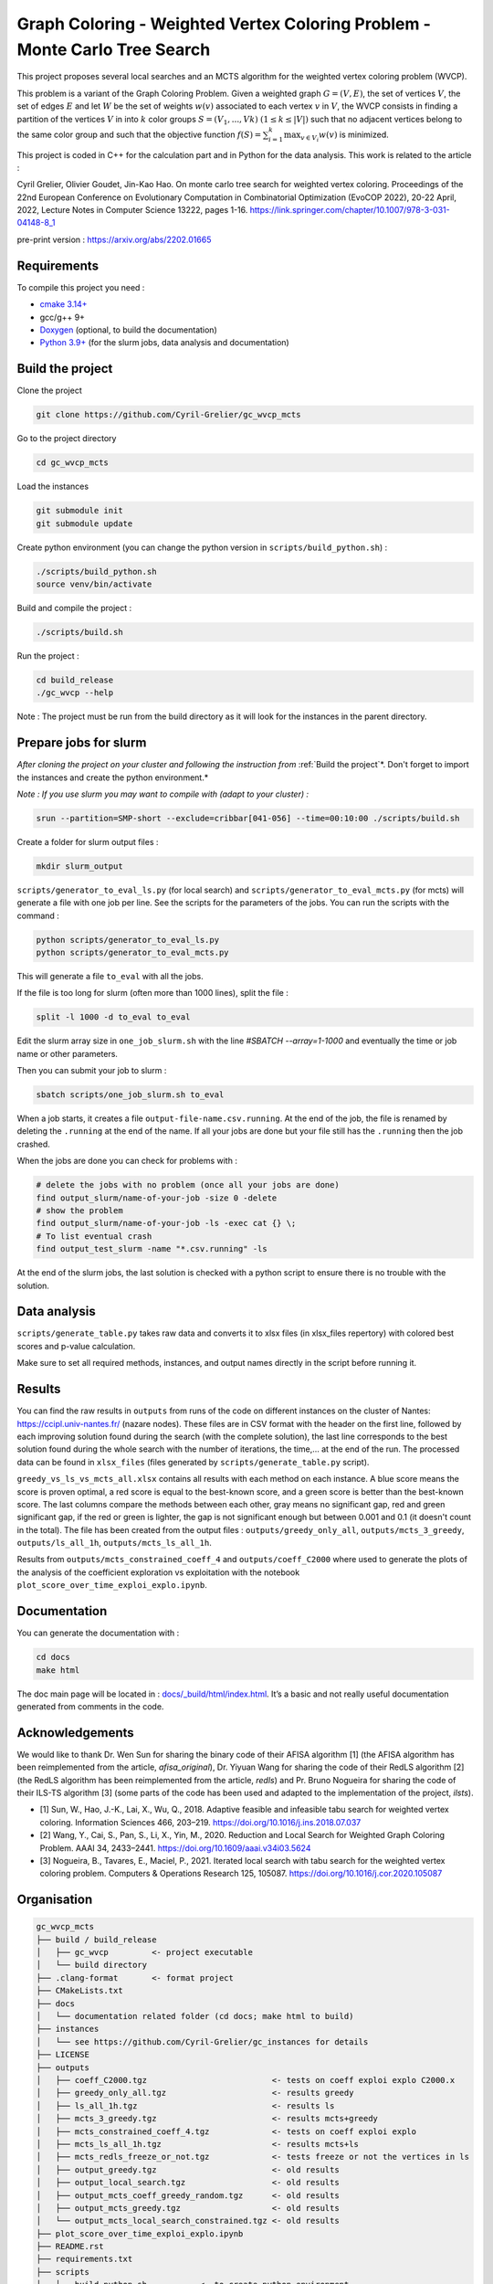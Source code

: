 Graph Coloring - Weighted Vertex Coloring Problem - Monte Carlo Tree Search
===========================================================================

|MIT License|

This project proposes several local searches and an MCTS algorithm for the weighted vertex coloring problem (WVCP).

This problem is a variant of the Graph Coloring Problem. Given a weighted graph :math:`G=(V,E)`, the set of vertices :math:`V`, the set of edges :math:`E` and let :math:`W` be the set of weights :math:`w(v)` associated to each vertex :math:`v` in :math:`V`, the WVCP consists in finding a partition of the vertices :math:`V` in into :math:`k` color groups :math:`S=(V_1,...,Vk)` :math:`(1 \leq k \leq |V|)` such that no adjacent vertices belong to the same color group and such that the objective function :math:`f(S) = \sum_{i=1}^{k}\max_{v\in V_i}{w(v)}` is minimized.

This project is coded in C++ for the calculation part and in Python for the data analysis. This work is related to the article :

Cyril Grelier, Olivier Goudet, Jin-Kao Hao. On monte carlo tree search for weighted vertex coloring. Proceedings of the 22nd European Conference on Evolutionary Computation in Combinatorial Optimization (EvoCOP 2022), 20-22 April, 2022, Lecture Notes in Computer Science 13222, pages 1-16.
https://link.springer.com/chapter/10.1007/978-3-031-04148-8_1

pre-print version : https://arxiv.org/abs/2202.01665


Requirements
------------

To compile this project you need :

-  `cmake 3.14+ <https://cmake.org/>`__
-  gcc/g++ 9+
-  `Doxygen <https://www.doxygen.nl/index.html>`__ (optional, to build the documentation)
-  `Python 3.9+ <https://www.python.org/>`__ (for the slurm jobs, data analysis and documentation)


Build the project
-----------------

Clone the project

.. code:: bash

    git clone https://github.com/Cyril-Grelier/gc_wvcp_mcts

Go to the project directory

.. code:: bash

    cd gc_wvcp_mcts

Load the instances

.. code:: bash

    git submodule init
    git submodule update

Create python environment (you can change the python version in ``scripts/build_python.sh``) :

.. code:: bash

    ./scripts/build_python.sh
    source venv/bin/activate

Build and compile the project :

.. code:: bash

    ./scripts/build.sh

Run the project :

.. code:: bash

    cd build_release
    ./gc_wvcp --help

Note : The project must be run from the build directory as it will look for the instances in the parent directory.

Prepare jobs for slurm
----------------------

*After cloning the project on your cluster and following the instruction from* :ref:`Build the project`*. Don't forget to import the instances and create the python environment.*

*Note : If you use slurm you may want to compile with (adapt to your cluster) :*

.. code:: bash

    srun --partition=SMP-short --exclude=cribbar[041-056] --time=00:10:00 ./scripts/build.sh


Create a folder for slurm output files :

.. code:: bash

    mkdir slurm_output


``scripts/generator_to_eval_ls.py`` (for local search) and ``scripts/generator_to_eval_mcts.py`` (for mcts) will generate a file with one job per line. See the scripts for the parameters of the jobs. You can run the scripts with the command :

.. code:: bash

    python scripts/generator_to_eval_ls.py
    python scripts/generator_to_eval_mcts.py

This will generate a file ``to_eval`` with all the jobs.

If the file is too long for slurm (often more than 1000 lines), split the file :

.. code:: bash

    split -l 1000 -d to_eval to_eval

Edit the slurm array size in ``one_job_slurm.sh`` with the line `#SBATCH --array=1-1000` and eventually the time or job name or other parameters.

Then you can submit your job to slurm :

.. code:: bash
    
    sbatch scripts/one_job_slurm.sh to_eval

When a job starts, it creates a file ``output-file-name.csv.running``. At the end of the job, the file is renamed by deleting the ``.running`` at the end of the name. If all your jobs are done but your file still has the ``.running`` then the job crashed.

When the jobs are done you can check for problems with :

.. code:: bash
    
    # delete the jobs with no problem (once all your jobs are done)
    find output_slurm/name-of-your-job -size 0 -delete
    # show the problem
    find output_slurm/name-of-your-job -ls -exec cat {} \;
    # To list eventual crash
    find output_test_slurm -name "*.csv.running" -ls

At the end of the slurm jobs, the last solution is checked with a python script to ensure there is no trouble with the solution.


Data analysis
-------------

``scripts/generate_table.py`` takes raw data and converts it to xlsx files (in xlsx_files repertory) with colored best scores and p-value calculation.

Make sure to set all required methods, instances, and output names directly in the script before running it.

Results
-------

You can find the raw results in ``outputs`` from runs of the code on different instances on the cluster of Nantes: https://ccipl.univ-nantes.fr/ (nazare nodes). These files are in CSV format with the header on the first line, followed by each improving solution found during the search (with the complete solution), the last line corresponds to the best solution found during the whole search with the number of iterations, the time,… at the end of the run. The processed data can be found in ``xlsx_files`` (files generated by ``scripts/generate_table.py`` script).

``greedy_vs_ls_vs_mcts_all.xlsx`` contains all results with each method on each instance. A blue score means the score is proven optimal, a red score is equal to the best-known score, and a green score is better than the best-known score. The last columns compare the methods between each other, gray means no significant gap, red and green significant gap, if the red or green is lighter, the gap is not significant enough but between 0.001 and 0.1 (it doesn't count in the total). The file has been created from the output files : ``outputs/greedy_only_all``, ``outputs/mcts_3_greedy``, ``outputs/ls_all_1h``, ``outputs/mcts_ls_all_1h``.

Results from ``outputs/mcts_constrained_coeff_4`` and ``outputs/coeff_C2000`` where used to generate the plots of the analysis of the coefficient exploration vs exploitation with the notebook ``plot_score_over_time_exploi_explo.ipynb``.

Documentation
-------------

You can generate the documentation with :

.. code:: bash

    cd docs
    make html

The doc main page will be located in :
`docs/_build/html/index.html <docs/_build/html/index.html>`__. It’s a basic and not really useful documentation generated from comments in the code.


Acknowledgements
----------------

We would like to thank Dr. Wen Sun for sharing the binary code of their
AFISA algorithm [1] (the AFISA algorithm has been reimplemented from
the article, `afisa_original`), Dr. Yiyuan Wang for sharing the code
of their RedLS algorithm [2] (the RedLS algorithm has been
reimplemented from the article, `redls`) and Pr. Bruno Nogueira for
sharing the code of their ILS-TS algorithm [3] (some parts of the code
has been used and adapted to the implementation of the project,
`ilsts`).

-  [1] Sun, W., Hao, J.-K., Lai, X., Wu, Q., 2018. Adaptive feasible and
   infeasible tabu search for weighted vertex coloring. Information
   Sciences 466, 203–219. https://doi.org/10.1016/j.ins.2018.07.037
-  [2] Wang, Y., Cai, S., Pan, S., Li, X., Yin, M., 2020. Reduction and
   Local Search for Weighted Graph Coloring Problem. AAAI 34, 2433–2441.
   https://doi.org/10.1609/aaai.v34i03.5624
-  [3] Nogueira, B., Tavares, E., Maciel, P., 2021. Iterated local
   search with tabu search for the weighted vertex coloring problem.
   Computers & Operations Research 125, 105087.
   https://doi.org/10.1016/j.cor.2020.105087

.. |MIT License| image:: https://img.shields.io/apm/l/atomic-design-ui.svg?
   :target: https://github.com/Cyril-Grelier/gc_wvcp_mcts/blob/main/LICENSE


Organisation
------------

.. code:: 

    gc_wvcp_mcts
    ├── build / build_release
    │   ├── gc_wvcp         <- project executable
    │   └── build directory
    ├── .clang-format       <- format project
    ├── CMakeLists.txt
    ├── docs
    │   └── documentation related folder (cd docs; make html to build)
    ├── instances
    │   └── see https://github.com/Cyril-Grelier/gc_instances for details
    ├── LICENSE
    ├── outputs
    │   ├── coeff_C2000.tgz                          <- tests on coeff exploi explo C2000.x
    │   ├── greedy_only_all.tgz                      <- results greedy
    │   ├── ls_all_1h.tgz                            <- results ls
    │   ├── mcts_3_greedy.tgz                        <- results mcts+greedy
    │   ├── mcts_constrained_coeff_4.tgz             <- tests on coeff exploi explo
    │   ├── mcts_ls_all_1h.tgz                       <- results mcts+ls
    │   ├── mcts_redls_freeze_or_not.tgz             <- tests freeze or not the vertices in ls
    │   ├── output_greedy.tgz                        <- old results
    │   ├── output_local_search.tgz                  <- old results
    │   ├── output_mcts_coeff_greedy_random.tgz      <- old results
    │   ├── output_mcts_greedy.tgz                   <- old results
    │   └── output_mcts_local_search_constrained.tgz <- old results
    ├── plot_score_over_time_exploi_explo.ipynb
    ├── README.rst
    ├── requirements.txt
    ├── scripts
    │   ├── build_python.sh           <- to create python environment
    │   ├── build.sh                  <- to compile the project
    │   ├── generate_table.py         <- to create table of results
    │   ├── generator_to_eval_ls.py   <- to lists jobs to execute
    │   ├── generator_to_eval_mcts.py <- to lists jobs to execute
    │   ├── one_job_parallel.sh       <- to run a job (maybe doesn't work anymore)
    │   ├── one_job_slurm.sh          <- to run jobs
    │   ├── run_with_parallel.sh      <- to run jobs (maybe doesn't work anymore)
    │   └── solution_checker.sh       <- to check a solution
    ├── src
    │   ├── main.cpp
    │   ├── methods
    │   │   ├── afisa.cpp
    │   │   ├── afisa.h
    │   │   ├── afisa_original.cpp
    │   │   ├── afisa_original.h
    │   │   ├── greedy.cpp
    │   │   ├── greedy.h
    │   │   ├── hill_climbing.cpp
    │   │   ├── hill_climbing.h
    │   │   ├── ilsts.cpp
    │   │   ├── ilsts.h
    │   │   ├── LocalSearch.cpp
    │   │   ├── LocalSearch.h
    │   │   ├── MCTS.cpp
    │   │   ├── MCTS.h
    │   │   ├── redls.cpp
    │   │   ├── redls_freeze.cpp
    │   │   ├── redls_freeze.h
    │   │   ├── redls.h
    │   │   ├── tabu_col.cpp
    │   │   ├── tabu_col.h
    │   │   ├── tabu_weight.cpp
    │   │   └── tabu_weight.h
    │   ├── representation
    │   │   ├── enum_types.cpp
    │   │   ├── enum_types.h
    │   │   ├── Graph.cpp
    │   │   ├── Graph.h
    │   │   ├── Method.h
    │   │   ├── Node.cpp
    │   │   ├── Node.h
    │   │   ├── Parameters.cpp
    │   │   ├── Parameters.h
    │   │   ├── ProxiSolutionILSTS.cpp
    │   │   ├── ProxiSolutionILSTS.h
    │   │   ├── ProxiSolutionRedLS.cpp
    │   │   ├── ProxiSolutionRedLS.h
    │   │   ├── Solution.cpp
    │   │   └── Solution.h
    │   └── utils
    │       ├── random_generator.cpp
    │       ├── random_generator.h
    │       ├── utils.cpp
    │       └── utils.h
    ├── venv
    │   └── python environment
    └── xlsx_files
        ├── greedy_vs_ls_vs_mcts_all.xlsx <- table with every methods
        ├── greedy_vs_mcts_all.xlsx       <- table with greedy and mcts+greedy
        ├── local_search.xlsx             <- old results
        ├── ls_vs_mcts_all.xlsx           <- table with ls and mcts+greedy
        ├── mcts_greedy.xlsx              <- old results
        ├── mcts_local_search.xlsx        <- old results
        └── mcts_redls_freeze_or_not.xlsx <- table freeze vertices in ls
